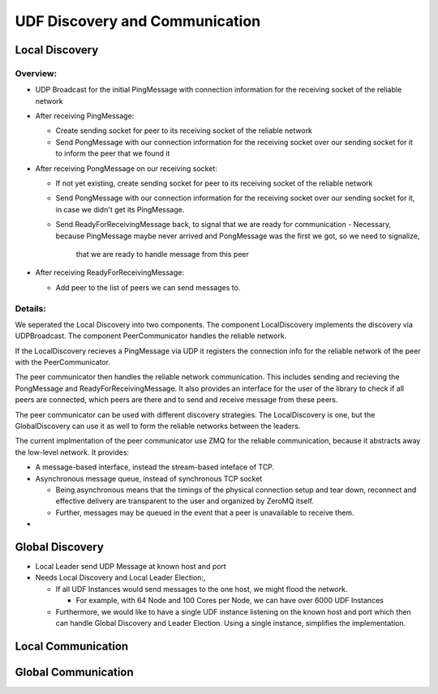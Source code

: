 UDF Discovery and Communication
===============================

===============
Local Discovery
===============

*********
Overview:
*********

- UDP Broadcast for the initial PingMessage with connection information for the receiving socket of the reliable network
- After receiving PingMessage:

  - Create sending socket for peer to its receiving socket of the reliable network
  - Send PongMessage with our connection information for the receiving socket
    over our sending socket for it to inform the peer that we found it

- After receiving PongMessage on our receiving socket:

  - If not yet existing, create sending socket for peer to its receiving socket of the reliable network
  - Send PongMessage with our connection information for the receiving socket
    over our sending socket for it, in case we didn't get its PingMessage.
  - Send ReadyForReceivingMessage back, to signal that we are ready for communication
    - Necessary, because PingMessage maybe never arrived and PongMessage was the first we got, so we need to signalize,
      that we are ready to handle message from this peer

- After receiving ReadyForReceivingMessage:

  - Add peer to the list of peers we can send messages to.

********
Details:
********

We seperated the Local Discovery into two components. The component LocalDiscovery implements
the discovery via UDPBroadcast. The component PeerCommunicator handles the reliable network.

If the LocalDiscovery recieves a PingMessage via UDP it registers the connection info for
the reliable network of the peer with the PeerCommunicator.

The peer communicator then handles the reliable network communication.
This includes sending and recieving the PongMessage and ReadyForReceivingMessage.
It also provides an interface for the user of the library to check if all peers are connected, which peers are there
and to send and receive message from these peers.

The peer communicator can be used with different discovery strategies.
The LocalDiscovery is one, but the GlobalDiscovery can use it as well to form the reliable networks between the leaders.

The current implmentation of the peer communicator use ZMQ for the reliable communication,
because it abstracts away the low-level network. It provides:

- A message-based interface, instead the stream-based inteface of TCP.
- Asynchronous message queue, instead of synchronous TCP socket

  - Being asynchronous means that the timings of the physical connection setup and tear down,
    reconnect and effective delivery are transparent to the user and organized by ZeroMQ itself.
  - Further, messages may be queued in the event that a peer is unavailable to receive them.

-


================
Global Discovery
================

- Local Leader send UDP Message at known host and port
- Needs Local Discovery and Local Leader Election:,

  - If all UDF Instances would send messages to the one host, we might flood the network.

    - For example, with 64 Node and 100 Cores per Node, we can have over 6000 UDF Instances

  - Furthermore, we would like to have a single UDF instance listening on the known host and port
    which then can handle Global Discovery and Leader Election. Using a single instance, simplifies the implementation.


===================
Local Communication
===================

====================
Global Communication
====================


